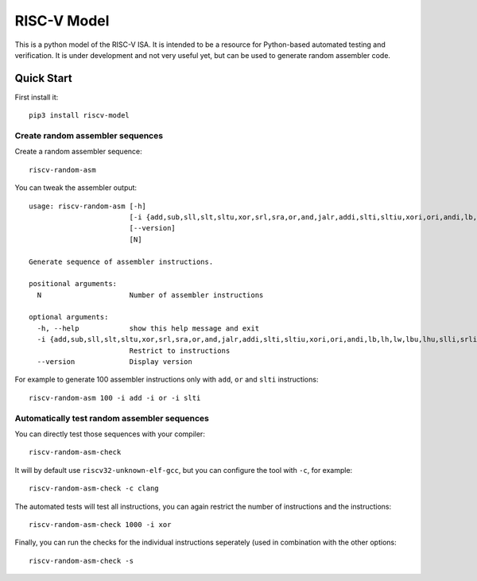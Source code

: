 RISC-V Model
============

This is a python model of the RISC-V ISA. It is intended to be a resource for Python-based automated testing and verification.
It is under development and not very useful yet, but can be used to generate random assembler code.

Quick Start
-----------

First install it:

::

    pip3 install riscv-model

Create random assembler sequences
`````````````````````````````````
    
Create a random assembler sequence:

::

    riscv-random-asm
    
You can tweak the assembler output:

::

    usage: riscv-random-asm [-h]
                            [-i {add,sub,sll,slt,sltu,xor,srl,sra,or,and,jalr,addi,slti,sltiu,xori,ori,andi,lb,lh,lw,lbu,lhu,slli,srli,srai,sb,sh,sw,beq,bne,blt,bge,bltu,bgeu,lui,auipc,jal}]
                            [--version]
                            [N]

    Generate sequence of assembler instructions.

    positional arguments:
      N                     Number of assembler instructions

    optional arguments:
      -h, --help            show this help message and exit
      -i {add,sub,sll,slt,sltu,xor,srl,sra,or,and,jalr,addi,slti,sltiu,xori,ori,andi,lb,lh,lw,lbu,lhu,slli,srli,srai,sb,sh,sw,beq,bne,blt,bge,bltu,bgeu,lui,auipc,jal}
                            Restrict to instructions
      --version             Display version

For example to generate 100 assembler instructions only with ``add``, ``or`` and ``slti`` instructions:

::

    riscv-random-asm 100 -i add -i or -i slti

Automatically test random assembler sequences
`````````````````````````````````````````````

You can directly test those sequences with your compiler:

::

    riscv-random-asm-check

It will by default use ``riscv32-unknown-elf-gcc``, but you can configure the tool with ``-c``, for example:

::

    riscv-random-asm-check -c clang

The automated tests will test all instructions, you can again restrict the number of instructions and the instructions:

::

    riscv-random-asm-check 1000 -i xor

Finally, you can run the checks for the individual instructions seperately (used in combination with the other options:

::

    riscv-random-asm-check -s


    

